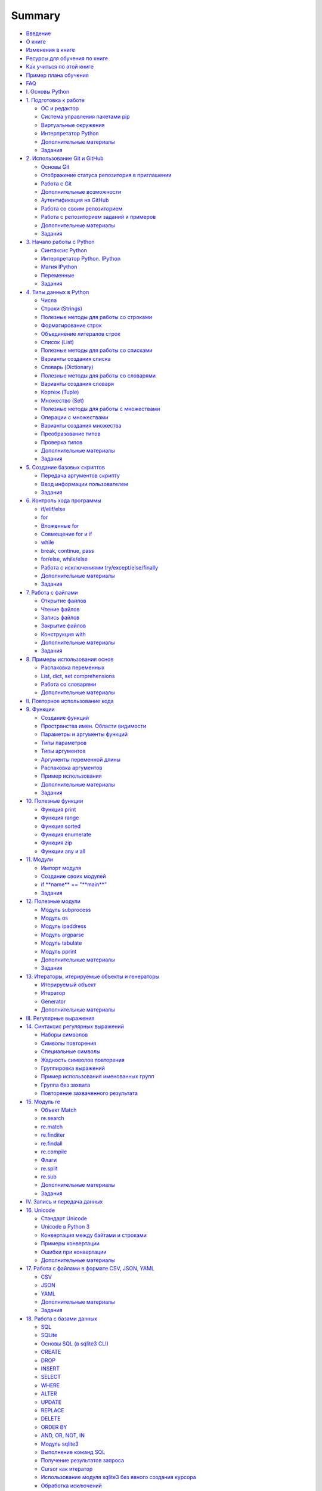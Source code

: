 .. meta::
   :http-equiv=Content-Type: text/html; charset=utf-8

Summary
=======

-  `Введение <README.md>`__
-  `О книге <about.md>`__
-  `Изменения в книге <CHANGELOG.md>`__
-  `Ресурсы для обучения по книге <course_links.md>`__
-  `Как учиться по этой книге <howto.md>`__
-  `Пример плана обучения <schedule.md>`__
-  `FAQ <faq.md>`__

-  `I. Основы Python <book/Part_I.md>`__
-  `1. Подготовка к работе <book/01_intro/README.md>`__

   -  `ОС и редактор <book/01_intro/os_and_editor.md>`__
   -  `Система управления пакетами pip <book/01_intro/pip.md>`__
   -  `Виртуальные окружения <book/01_intro/virtualenv.md>`__
   -  `Интерпретатор Python <book/01_intro/check_python.md>`__
   -  `Дополнительные материалы <book/01_intro/further_reading.md>`__
   -  `Задания <exercises/01_intro/01_exercises.md>`__

-  `2. Использование Git и GitHub <book/02_git_github/README.md>`__

   -  `Основы Git <book/02_git_github/git_basics.md>`__
   -  `Отображение статуса репозитория в
      приглашении <book/02_git_github/git_basics_bash_status.md>`__
   -  `Работа с Git <book/02_git_github/git_basics_commands.md>`__
   -  `Дополнительные
      возможности <book/02_git_github/git_basics_additional.md>`__
   -  `Аутентификация на
      GitHub <book/02_git_github/git_github_auth.md>`__
   -  `Работа со своим
      репозиторием <book/02_git_github/git_github_changes.md>`__
   -  `Работа с репозиторием заданий и
      примеров <book/02_git_github/pyneng_github.md>`__
   -  `Дополнительные
      материалы <book/02_git_github/further_reading.md>`__
   -  `Задания <exercises/02_git_github/02_exercises.md>`__

-  `3. Начало работы с Python <book/03_start/README.md>`__

   -  `Синтаксис Python <book/03_start/0_syntax.md>`__
   -  `Интерпретатор Python. IPython <book/03_start/1_ipython.md>`__
   -  `Магия IPython <book/03_start/1a_ipython_magic.md>`__
   -  `Переменные <book/03_start/2_variables.md>`__
   -  `Задания <exercises/03_start/03_exercises.md>`__

-  `4. Типы данных в Python <book/04_data_structures/README.md>`__

   -  `Числа <book/04_data_structures/3_numbers.md>`__
   -  `Строки (Strings) <book/04_data_structures/4_strings.md>`__
   -  `Полезные методы для работы со
      строками <book/04_data_structures/4a_string_methods.md>`__
   -  `Форматирование
      строк <book/04_data_structures/4b_string_format.md>`__
   -  `Объединение литералов
      строк <book/04_data_structures/4c_string_literal_concatenation.md>`__
   -  `Список (List) <book/04_data_structures/5_lists.md>`__
   -  `Полезные методы для работы со
      списками <book/04_data_structures/5a_list_methods.md>`__
   -  `Варианты создания
      списка <book/04_data_structures/5b_create_list.md>`__
   -  `Словарь (Dictionary) <book/04_data_structures/6_dicts.md>`__
   -  `Полезные методы для работы со
      словарями <book/04_data_structures/6a_dict_methods.md>`__
   -  `Варианты создания
      словаря <book/04_data_structures/6b_create_dict.md>`__
   -  `Кортеж (Tuple) <book/04_data_structures/7_tuple.md>`__
   -  `Множество (Set) <book/04_data_structures/8_set.md>`__
   -  `Полезные методы для работы с
      множествами <book/04_data_structures/8a_set_methods.md>`__
   -  `Операции с
      множествами <book/04_data_structures/8b_set_operations.md>`__
   -  `Варианты создания
      множества <book/04_data_structures/8c_create_set.md>`__
   -  `Преобразование
      типов <book/04_data_structures/9_convert_type.md>`__
   -  `Проверка типов <book/04_data_structures/9a_check_type.md>`__
   -  `Дополнительные
      материалы <book/04_data_structures/further_reading.md>`__
   -  `Задания <exercises/04_data_structures/04_exercises.md>`__

-  `5. Создание базовых скриптов <book/05_basic_scripts/README.md>`__

   -  `Передача аргументов скрипту <book/05_basic_scripts/1_args.md>`__
   -  `Ввод информации
      пользователем <book/05_basic_scripts/2_user_input.md>`__
   -  `Задания <exercises/05_basic_scripts/05_exercises.md>`__

-  `6. Контроль хода программы <book/06_control_structures/README.md>`__

   -  `if/elif/else <book/06_control_structures/1_if_else.md>`__
   -  `for <book/06_control_structures/2_for.md>`__
   -  `Вложенные for <book/06_control_structures/2a_for_in_for.md>`__
   -  `Совмещение for и if <book/06_control_structures/2b_for_if.md>`__
   -  `while <book/06_control_structures/3_while.md>`__
   -  `break, continue,
      pass <book/06_control_structures/4_break_continue_pass.md>`__
   -  `for/else,
      while/else <book/06_control_structures/5_for_while_else.md>`__
   -  `Работа с исключениями
      try/except/else/finally <book/06_control_structures/6_exceptions.md>`__
   -  `Дополнительные
      материалы <book/06_control_structures/further_reading.md>`__
   -  `Задания <exercises/06_control_structures/06_exercises.md>`__

-  `7. Работа с файлами <book/07_files/README.md>`__

   -  `Открытие файлов <book/07_files/1_open.md>`__
   -  `Чтение файлов <book/07_files/2_read.md>`__
   -  `Запись файлов <book/07_files/3_write.md>`__
   -  `Закрытие файлов <book/07_files/4_close.md>`__
   -  `Конструкция with <book/07_files/5_with.md>`__
   -  `Дополнительные материалы <book/07_files/further_reading.md>`__
   -  `Задания <exercises/07_files/07_exercises.md>`__

-  `8. Примеры использования
   основ <book/08_python_basic_examples/README.md>`__

   -  `Распаковка
      переменных <book/08_python_basic_examples/variable_unpacking.md>`__
   -  `List, dict, set
      comprehensions <book/08_python_basic_examples/x_comprehensions.md>`__
   -  `Работа со
      словарями <book/08_python_basic_examples/working_with_dicts.md>`__
   -  `Дополнительные
      материалы <book/08_python_basic_examples/further_reading.md>`__

-  `II. Повторное использование кода <book/Part_II.md>`__
-  `9. Функции <book/09_functions/README.md>`__

   -  `Создание функций <book/09_functions/1_create_func.md>`__
   -  `Пространства имен. Области
      видимости <book/09_functions/2_namespace.md>`__
   -  `Параметры и аргументы
      функций <book/09_functions/3_func_params_args.md>`__
   -  `Типы параметров <book/09_functions/3a_func_params_types.md>`__
   -  `Типы аргументов <book/09_functions/3a_func_args_types.md>`__
   -  `Аргументы переменной
      длины <book/09_functions/3b_func_args_var.md>`__
   -  `Распаковка
      аргументов <book/09_functions/3b_func_unpacking_args.md>`__
   -  `Пример
      использования <book/09_functions/4_func_unpacking_and_var_args_example.md>`__
   -  `Дополнительные
      материалы <book/09_functions/further_reading.md>`__
   -  `Задания <exercises/09_functions/09_exercises.md>`__

-  `10. Полезные функции <book/10_useful_functions/README.md>`__

   -  `Функция print <book/10_useful_functions/print.md>`__
   -  `Функция range <book/10_useful_functions/range.md>`__
   -  `Функция sorted <book/10_useful_functions/sorted.md>`__
   -  `Функция enumerate <book/10_useful_functions/enumerate.md>`__
   -  `Функция zip <book/10_useful_functions/zip.md>`__
   -  `Функции any и all <book/10_useful_functions/all_any.md>`__

-  `11. Модули <book/11_modules/README.md>`__

   -  `Импорт модуля <book/11_modules/import.md>`__
   -  `Создание своих модулей <book/11_modules/create.md>`__
   -  `if **name** == "**main**\ " <book/11_modules/if_name_main.md>`__
   -  `Задания <exercises/11_modules/11_exercises.md>`__

-  `12. Полезные модули <book/12_useful_modules/README.md>`__

   -  `Модуль subprocess <book/12_useful_modules/subprocess.md>`__
   -  `Модуль os <book/12_useful_modules/os.md>`__
   -  `Модуль ipaddress <book/12_useful_modules/ipaddress.md>`__
   -  `Модуль argparse <book/12_useful_modules/argparse.md>`__
   -  `Модуль tabulate <book/12_useful_modules/tabulate.md>`__
   -  `Модуль pprint <book/12_useful_modules/pprint.md>`__
   -  `Дополнительные материалы <book/11_modules/further_reading.md>`__
   -  `Задания <exercises/12_useful_modules/12_exercises.md>`__

-  `13. Итераторы, итерируемые объекты и
   генераторы <book/13_iterator_generator/README.md>`__

   -  `Итерируемый объект <book/13_iterator_generator/iterable.md>`__
   -  `Итератор <book/13_iterator_generator/iterator.md>`__
   -  `Generator <book/13_iterator_generator/generator.md>`__
   -  `Дополнительные
      материалы <book/13_iterator_generator/further_reading.md>`__

-  `III. Регулярные выражения <book/Part_III.md>`__
-  `14. Синтаксис регулярных выражений <book/14_regex/README.md>`__

   -  `Наборы символов <book/14_regex/2a_spec_sym_sets.md>`__
   -  `Символы повторения <book/14_regex/2b_spec_sym_repetition.md>`__
   -  `Специальные символы <book/14_regex/2c_spec_sym.md>`__
   -  `Жадность символов повторения <book/14_regex/3_greedy_re.md>`__
   -  `Группировка выражений <book/14_regex/4_re_groups.md>`__
   -  `Пример использования именованных
      групп <book/14_regex/4a_group_example.md>`__
   -  `Группа без захвата <book/14_regex/4b_non-capturing_groups.md>`__
   -  `Повторение захваченного
      результата <book/14_regex/4c_group_reference.md>`__

-  `15. Модуль re <book/15_module_re/5_re.md>`__

   -  `Объект Match <book/15_module_re/5_re_match_object.md>`__
   -  `re.search <book/15_module_re/5_re_search.md>`__
   -  `re.match <book/15_module_re/5_re_match.md>`__
   -  `re.finditer <book/15_module_re/5_re_finditer.md>`__
   -  `re.findall <book/15_module_re/5_re_findall.md>`__
   -  `re.compile <book/15_module_re/5_re_compile.md>`__
   -  `Флаги <book/15_module_re/5_re_flags.md>`__
   -  `re.split <book/15_module_re/5_re_split.md>`__
   -  `re.sub <book/15_module_re/5_re_sub.md>`__
   -  `Дополнительные
      материалы <book/15_module_re/further_reading.md>`__
   -  `Задания <exercises/15_module_re/15_exercises.md>`__

-  `IV. Запись и передача данных <book/Part_IV.md>`__
-  `16. Unicode <book/16_unicode/README.md>`__

   -  `Стандарт Unicode <book/16_unicode/unicode_standard.md>`__
   -  `Unicode в Python 3 <book/16_unicode/python_3_unicode.md>`__
   -  `Конвертация между байтами и
      строками <book/16_unicode/python_3_convert.md>`__
   -  `Примеры конвертации <book/16_unicode/convert_examples.md>`__
   -  `Ошибки при конвертации <book/16_unicode/errors.md>`__
   -  `Дополнительные материалы <book/16_unicode/further_reading.md>`__

-  `17. Работа с файлами в формате CSV, JSON,
   YAML <book/17_serialization/README.md>`__

   -  `CSV <book/17_serialization/1_csv.md>`__
   -  `JSON <book/17_serialization/2_json.md>`__
   -  `YAML <book/17_serialization/3_yaml.md>`__
   -  `Дополнительные
      материалы <book/17_serialization/further_reading.md>`__
   -  `Задания <exercises/17_serialization/17_exercises.md>`__

-  `18. Работа с базами данных <book/18_db/README.md>`__

   -  `SQL <book/18_db/1_sql.md>`__
   -  `SQLite <book/18_db/2_sqlite.md>`__
   -  `Основы SQL (в sqlite3 CLI) <book/18_db/3_sql_basics.md>`__
   -  `CREATE <book/18_db/3_create.md>`__
   -  `DROP <book/18_db/3_drop.md>`__
   -  `INSERT <book/18_db/3_insert.md>`__
   -  `SELECT <book/18_db/3_select.md>`__
   -  `WHERE <book/18_db/3_where.md>`__
   -  `ALTER <book/18_db/3_alter.md>`__
   -  `UPDATE <book/18_db/3_update.md>`__
   -  `REPLACE <book/18_db/3_replace.md>`__
   -  `DELETE <book/18_db/3_delete.md>`__
   -  `ORDER BY <book/18_db/3_order_by.md>`__
   -  `AND, OR, NOT, IN <book/18_db/3_and_or_not_in.md>`__
   -  `Модуль sqlite3 <book/18_db/4_sqlite3.md>`__
   -  `Выполнение команд SQL <book/18_db/4a_sqlite3_execute.md>`__
   -  `Получение результатов запроса <book/18_db/4b_sqlite3_fetch.md>`__
   -  `Cursor как
      итератор <book/18_db/4c_sqlite3_cursor_as_iterator.md>`__
   -  `Использование модуля sqlite3 без явного создания
      курсора <book/18_db/4d_sqlite3_connection_without_cursor.md>`__
   -  `Обработка исключений <book/18_db/4e_sqlit3_exception.md>`__
   -  `Connection как менеджер
      контекста <book/18_db/4f_sqlit3_context_manager.md>`__
   -  `Пример использования SQLite <book/18_db/5_example_sqlite.md>`__
   -  `Дополнительные материалы <book/18_db/further_reading.md>`__
   -  `Задания <exercises/18_db/18_exercises.md>`__

-  `V. Работа с сетевым оборудованием <book/Part_V.md>`__
-  `19. Подключение к оборудованию <book/19_ssh_telnet/README.md>`__

   -  `Ввод пароля <book/19_ssh_telnet/0_password.md>`__
   -  `Pexpect <book/19_ssh_telnet/1_pexpect.md>`__

      -  `Пример использования
         pexpect <book/19_ssh_telnet/1_pexpect_example.md>`__

   -  `Telnetlib <book/19_ssh_telnet/2_telnetlib.md>`__

      -  `Пример использования
         telnetlib <book/19_ssh_telnet/2_telnetlib_example.md>`__

   -  `Paramiko <book/19_ssh_telnet/3_paramiko.md>`__
   -  `Netmiko <book/19_ssh_telnet/4_netmiko.md>`__
   -  `Возможности netmiko <book/19_ssh_telnet/4a_netmiko_details.md>`__
   -  `Дополнительные
      материалы <book/19_ssh_telnet/further_reading.md>`__
   -  `Задания <exercises/19_ssh_telnet/19_exercises.md>`__

-  `20. Одновременное подключение к нескольким
   устройствам <book/20_concurrent_connections/README.md>`__

   -  `Измерение времени выполнения
      скрипта <book/20_concurrent_connections/measure_script_execution_time.md>`__
   -  `Процессы и потоки в
      CPython <book/20_concurrent_connections/cpython_gil.md>`__
   -  `Модуль
      concurrent.futures <book/20_concurrent_connections/concurrent_futures/README.md>`__
   -  `Метод
      map <book/20_concurrent_connections/concurrent_futures/map.md>`__
   -  `Метод
      submit <book/20_concurrent_connections/concurrent_futures/submit.md>`__
   -  `Дополнительные
      материалы <book/20_concurrent_connections/further_reading.md>`__
   -  `Задания <exercises/20_concurrent_connections/20_exercises.md>`__

-  `21. Шаблоны конфигураций с Jinja2 <book/21_jinja2/README.md>`__

   -  `Пример использования Jinja2 <book/21_jinja2/1_example.md>`__
   -  `Программный интерфейс Jinja2 <book/21_jinja2/2_example.md>`__
   -  `Синтаксис шаблонов
      Jinja2 <book/21_jinja2/3_template_syntax.md>`__
   -  `Контроль символов
      whitespace <book/21_jinja2/3_whitespace_control.md>`__
   -  `Переменные <book/21_jinja2/3a_syntax_variables.md>`__
   -  `for <book/21_jinja2/3b_syntax_for.md>`__
   -  `if/elif/else <book/21_jinja2/3c_syntax_if.md>`__
   -  `Фильтры <book/21_jinja2/3d_syntax_filter.md>`__
   -  `Тесты <book/21_jinja2/3e_syntax_test.md>`__
   -  `Присваивание (set) <book/21_jinja2/3f_assignments.md>`__
   -  `Include <book/21_jinja2/3g_include.md>`__
   -  `Наследование
      шаблонов <book/21_jinja2/4_template_inheritance.md>`__
   -  `Дополнительные материалы <book/21_jinja2/further_reading.md>`__
   -  `Задания <exercises/21_jinja2/21_exercises.md>`__

-  `22. Обработка вывода команд TextFSM <book/22_textfsm/README.md>`__

   -  `Синтаксис шаблонов
      TextFSM <book/22_textfsm/1_textfsm_syntax.md>`__
   -  `Примеры использования
      TextFSM <book/22_textfsm/2_textfsm_examples.md>`__
   -  `CLI Table <book/22_textfsm/3_textfsm_clitable.md>`__
   -  `Дополнительные материалы <book/22_textfsm/further_reading.md>`__
   -  `Задания <exercises/22_textfsm/22_exercises.md>`__

-  `VI. Ansible <book/Part_VI.md>`__
-  `23. Основы Ansible <book/23_ansible_basics/README.md>`__

   -  `Инвентарный файл <book/23_ansible_basics/inventory.md>`__
   -  `Ad-Hoc команды <book/23_ansible_basics/ad-hoc.md>`__
   -  `Конфигурационный
      файл <book/23_ansible_basics/configuration.md>`__
   -  `Модули <book/23_ansible_basics/modules.md>`__
   -  `Основы
      playbook <book/23_ansible_basics/playbook_basics/README.md>`__
   -  `Переменные <book/23_ansible_basics/playbook_basics/variables.md>`__
   -  `Результат выполнения
      модуля <book/23_ansible_basics/playbook_basics/result.md>`__

-  `24. Сетевые модули <book/24_ansible_for_network/README.md>`__

   -  `ios\_command <book/24_ansible_for_network/ios_command.md>`__
   -  `ios\_facts <book/24_ansible_for_network/ios_facts.md>`__
   -  `ios\_config <book/24_ansible_for_network/ios_config.md>`__
   -  `lines
      (commands) <book/24_ansible_for_network/ios_config_lines.md>`__
   -  `parents <book/24_ansible_for_network/ios_config_parents.md>`__
   -  `Отображение
      обновлений <book/24_ansible_for_network/ios_config_updates.md>`__
   -  `save\_when <book/24_ansible_for_network/ios_config_save_when.md>`__
   -  `backup <book/24_ansible_for_network/ios_config_backup.md>`__
   -  `defaults <book/24_ansible_for_network/ios_config_defaults.md>`__
   -  `after <book/24_ansible_for_network/ios_config_after.md>`__
   -  `before <book/24_ansible_for_network/ios_config_before.md>`__
   -  `match <book/24_ansible_for_network/ios_config_match.md>`__
   -  `replace <book/24_ansible_for_network/ios_config_replace.md>`__
   -  `src <book/24_ansible_for_network/ios_config_src.md>`__
   -  `ntc\_ansible <book/24_ansible_for_network/ntc_ansible.md>`__
   -  `Подробнее об
      Ansible <book/24_ansible_for_network/ansible_more.md>`__
   -  `Дополнительные
      материалы <book/24_ansible_for_network/further_reading.md>`__
   -  `Задания <exercises/24_ansible_for_network/24_exercises.md>`__

-  `VII. Объектно-ориентированное программирование <book/Part_VII.md>`__
-  `25. Основы ООП <book/25_oop_basics/README.md>`__

   -  `Создание класса <book/25_oop_basics/create_class.md>`__
   -  `Создание методов <book/25_oop_basics/create_methods.md>`__
   -  `self <book/25_oop_basics/self.md>`__
   -  `Метод ``__init__`` <book/25_oop_basics/init_method.md>`__
   -  `Область видимости <book/25_oop_basics/class_namespace.md>`__
   -  `Переменные класса <book/25_oop_basics/class_variables.md>`__

-  `Дополнительная информация <book/additional_info/README.md>`__
-  `Соглашение об
   именах <book/additional_info/naming_conventions/README.md>`__

   -  `Подчеркивание в
      именах <book/additional_info/naming_conventions/underscore_names.md>`__

-  `Полезные
   функции <book/additional_info/useful_functions/README.md>`__

   -  `Функция
      lambda <book/additional_info/useful_functions/lambda.md>`__
   -  `Функция map <book/additional_info/useful_functions/map.md>`__
   -  `Функция
      filter <book/additional_info/useful_functions/filter.md>`__

-  `Основы threading и
   multiprocessing <book/additional_info/threading_multiprocessing/README.md>`__

   -  `Модуль
      threading <book/additional_info/threading_multiprocessing/threading.md>`__
   -  `Модуль
      multiprocessing <book/additional_info/threading_multiprocessing/multiprocessing.md>`__
   -  `Дополнительные
      материалы <book/additional_info/threading_multiprocessing/further_reading.md>`__

-  `Продолжение обучения <resources/README.md>`__
-  `Отзывы <testimonials.md>`__
